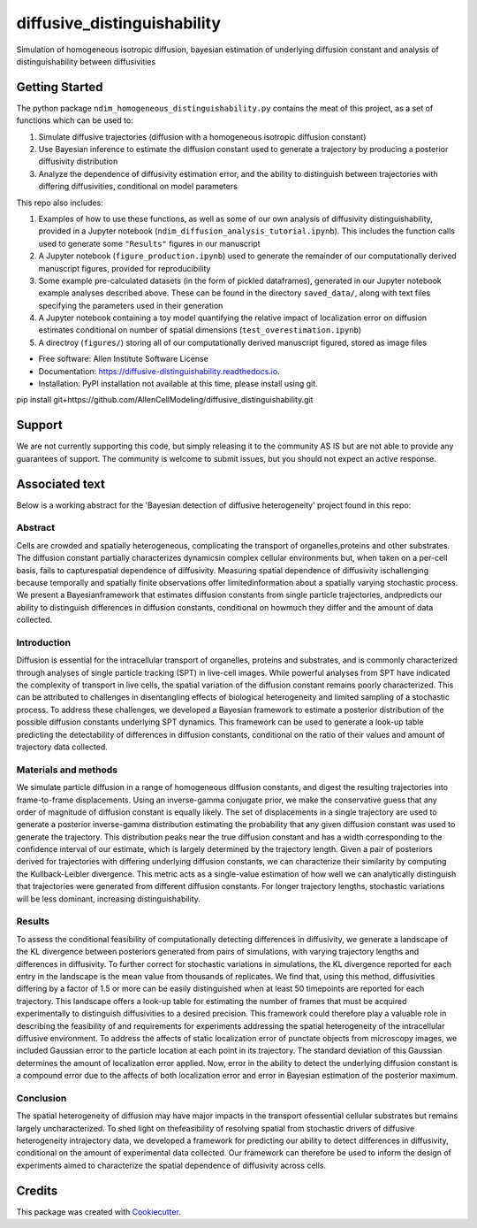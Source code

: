 ============================
diffusive_distinguishability
============================


.. image:: https://readthedocs.org/projects/diffusive-distinguishability/badge/?version=latest
        :target: https://diffusive-distinguishability.readthedocs.io/en/latest/?badge=latest
        :alt: Documentation Status
.. image:: https://zenodo.org/badge/183488372.svg
   :target: https://zenodo.org/badge/latestdoi/183488372


Simulation of homogeneous isotropic diffusion, bayesian estimation of underlying diffusion constant and analysis of distinguishability between diffusivities 


Getting Started
---------------

The python package ``ndim_homogeneous_distinguishability.py`` contains the meat of this project, as a set of functions which can be used to:

1. Simulate diffusive trajectories (diffusion with a homogeneous isotropic diffusion constant)
2. Use Bayesian inference to estimate the diffusion constant used to generate a trajectory by producing a posterior diffusivity distribution
3. Analyze the dependence of diffusivity estimation error, and the ability to distinguish between trajectories with differing diffusivities, conditional on model parameters

This repo also includes:

1. Examples of how to use these functions, as well as some of our own analysis of diffusivity distinguishability, provided in a Jupyter notebook (``ndim_diffusion_analysis_tutorial.ipynb``). This includes the function calls used to generate some ``"Results"`` figures in our manuscript
2. A Jupyter notebook (``figure_production.ipynb``) used to generate the remainder of our computationally derived manuscript figures, provided for reproducibility
3. Some example pre-calculated datasets (in the form of pickled dataframes), generated in our Jupyter notebook example analyses described above. These can be found in the directory ``saved_data/``, along with text files specifying the parameters used in their generation
4. A Jupyter notebook containing a toy model quantifying the relative impact of localization error on diffusion estimates conditional on number of spatial dimensions (``test_overestimation.ipynb``)
5. A directroy (``figures/``) storing all of our computationally derived manuscript figured, stored as image files


* Free software: Allen Institute Software License

* Documentation: https://diffusive-distinguishability.readthedocs.io.

* Installation: PyPI installation not available at this time, please install using git.

pip install git+https://github.com/AllenCellModeling/diffusive_distinguishability.git


Support
-------
We are not currently supporting this code, but simply releasing it to the community AS IS but are not able to provide any guarantees of support. The community is welcome to submit issues, but you should not expect an active response.

Associated text
---------------
Below is a working abstract for the 'Bayesian detection of diffusive heterogeneity' project found in this repo: 

**Abstract**
~~~~~~~~~~~~

Cells are crowded and spatially heterogeneous, complicating the transport of organelles,proteins and other substrates. The diffusion constant partially characterizes dynamicsin complex cellular environments but, when taken on a per-cell basis, fails to capturespatial dependence of diffusivity. Measuring spatial dependence of diffusivity ischallenging because temporally and spatially finite observations offer limitedinformation about a spatially varying stochastic process. We present a Bayesianframework that estimates diffusion constants from single particle trajectories, andpredicts our ability to distinguish differences in diffusion constants, conditional on howmuch they differ and the amount of data collected.

**Introduction**
~~~~~~~~~~~~~~~~

Diffusion is essential for the intracellular transport of organelles, proteins and substrates, and is commonly characterized through analyses of single particle tracking (SPT) in live-cell images. While powerful analyses from SPT have indicated the complexity of transport in live cells, the spatial variation of the diffusion constant remains poorly characterized. This can be attributed to challenges in disentangling effects of biological heterogeneity and limited sampling of a stochastic process. To address these challenges, we developed a Bayesian framework to estimate a posterior distribution of the possible diffusion constants underlying SPT dynamics. This framework can be used to generate a look-up table predicting the detectability of differences in diffusion constants, conditional on the ratio of their values and amount of trajectory data collected.

**Materials and methods**
~~~~~~~~~~~~~~~~~~~~~~~~~

We simulate particle diffusion in a range of homogeneous diffusion constants, and digest the resulting trajectories into frame-to-frame displacements. Using an inverse-gamma conjugate prior, we make the conservative guess that any order of magnitude of diffusion constant is equally likely. The set of displacements in a single trajectory are used to generate a posterior inverse-gamma distribution estimating the probability that any given diffusion constant was used to generate the trajectory. This distribution peaks near the true diffusion constant and has a width corresponding to the confidence interval of our estimate, which is largely determined by the trajectory length. Given a pair of posteriors derived for trajectories with differing underlying diffusion constants, we can characterize their similarity by computing the Kullback-Leibler divergence. This metric acts as a single-value estimation of how well we can analytically distinguish that trajectories were generated from different diffusion constants. For longer trajectory lengths, stochastic variations will be less dominant, increasing distinguishability.

**Results**
~~~~~~~~~~~

To assess the conditional feasibility of computationally detecting differences in diffusivity, we generate a landscape of the KL divergence between posteriors generated from pairs of simulations, with varying trajectory lengths and differences in diffusivity. To further correct for stochastic variations in simulations, the KL divergence reported for each entry in the landscape is the mean value from thousands of replicates. We find that, using this method, diffusivities differing by a factor of 1.5 or more can be easily distinguished when at least 50 timepoints are reported for each trajectory. This landscape offers a look-up table for estimating the number of frames that must be acquired experimentally to distinguish diffusivities to a desired precision. This framework could therefore play a valuable role in describing the feasibility of and requirements for experiments addressing the spatial heterogeneity of the intracellular diffusive environment. To address the affects of static localization error of punctate objects from microscopy images, we included Gaussian error to the particle location at each point in its trajectory. The standard deviation of this Gaussian determines the amount of localization error applied. Now, error in the ability to detect the underlying diffusion constant is a compound error due to the affects of both localization error and error in Bayesian estimation of the posterior maximum.

**Conclusion**
~~~~~~~~~~~~~~
The spatial heterogeneity of diffusion may have major impacts in the transport ofessential cellular substrates but remains largely uncharacterized. To shed light on thefeasibility of resolving spatial from stochastic drivers of diffusive heterogeneity intrajectory data, we developed a framework for predicting our ability to detect differences in diffusivity, conditional on the amount of experimental data collected. Our framework can therefore be used to inform the design of experiments aimed to characterize the spatial dependence of diffusivity across cells.


Credits
-------

This package was created with Cookiecutter_.

.. _Cookiecutter: https://github.com/audreyr/cookiecutter
